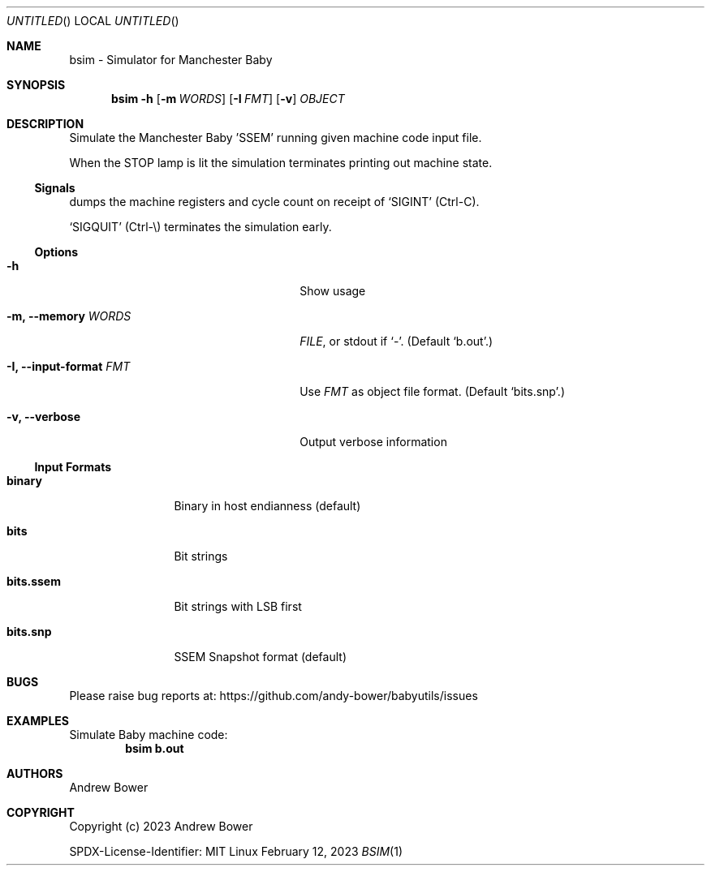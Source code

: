 .Dd February 12, 2023
.Os Linux
.Dt BSIM 1 PRM
.Sh NAME
bsim \- Simulator for Manchester Baby
.Sh SYNOPSIS
.Nm bsim
.Fl h
.Nm
.Op Fl m Ar WORDS
.Op Fl I Ar FMT
.Op Fl v
.Ar OBJECT
.Sh DESCRIPTION
Simulate the Manchester Baby 'SSEM' running given machine code input file.
.Pp
When the STOP lamp is lit the simulation terminates printing out machine state.
.Ss Signals
.Nm
dumps the machine registers and cycle count on receipt of
.Ql SIGINT
(Ctrl-C).
.Pp
.Ql SIGQUIT
(Ctrl-\\) terminates the simulation early.
.Ss Options
.Bl -tag -width OOxxxxoutput-formatxFMTx
.It Fl h
Show usage
.It Fl m, -memory Ar WORDS
.Ar FILE ,
or stdout if
.Ql - .
(Default
.Ql b.out . )
.It Fl I, -input-format Ar FMT
Use
.Ar FMT
as object file format.
(Default
.Ql bits.snp . )
.It Fl v, -verbose
Output verbose information
.El
.Ss Input Formats
.Bl -tag -width bits.ssemx
.It Ic binary
Binary in host endianness (default)
.It Ic bits
Bit strings
.It Ic bits.ssem
Bit strings with LSB first
.It Ic bits.snp
SSEM Snapshot format (default)
.El
.Sh BUGS
Please raise bug reports at:
.Lk https://github.com/andy-bower/babyutils/issues
.Sh EXAMPLES
Simulate Baby machine code:
.Dl bsim b.out
.Sh AUTHORS
.An Andrew Bower
.Sh COPYRIGHT
Copyright (c) 2023 Andrew Bower
.Pp
SPDX-License-Identifier: MIT

